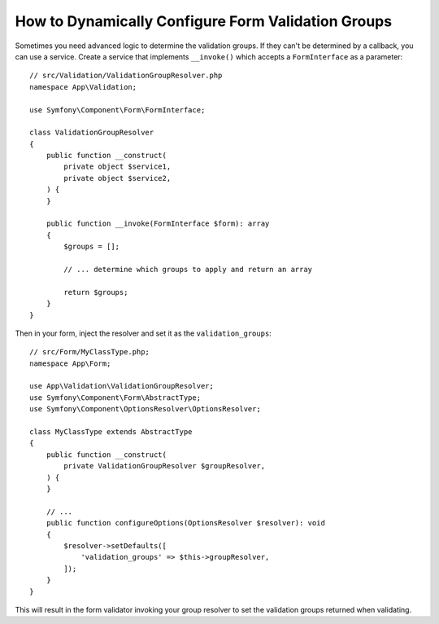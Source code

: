 How to Dynamically Configure Form Validation Groups
===================================================

Sometimes you need advanced logic to determine the validation groups. If they
can't be determined by a callback, you can use a service. Create a service
that implements ``__invoke()`` which accepts a ``FormInterface`` as a
parameter::

    // src/Validation/ValidationGroupResolver.php
    namespace App\Validation;

    use Symfony\Component\Form\FormInterface;

    class ValidationGroupResolver
    {
        public function __construct(
            private object $service1,
            private object $service2,
        ) {
        }

        public function __invoke(FormInterface $form): array
        {
            $groups = [];

            // ... determine which groups to apply and return an array

            return $groups;
        }
    }

Then in your form, inject the resolver and set it as the ``validation_groups``::

    // src/Form/MyClassType.php;
    namespace App\Form;

    use App\Validation\ValidationGroupResolver;
    use Symfony\Component\Form\AbstractType;
    use Symfony\Component\OptionsResolver\OptionsResolver;

    class MyClassType extends AbstractType
    {
        public function __construct(
            private ValidationGroupResolver $groupResolver,
        ) {
        }

        // ...
        public function configureOptions(OptionsResolver $resolver): void
        {
            $resolver->setDefaults([
                'validation_groups' => $this->groupResolver,
            ]);
        }
    }

This will result in the form validator invoking your group resolver to set the
validation groups returned when validating.
